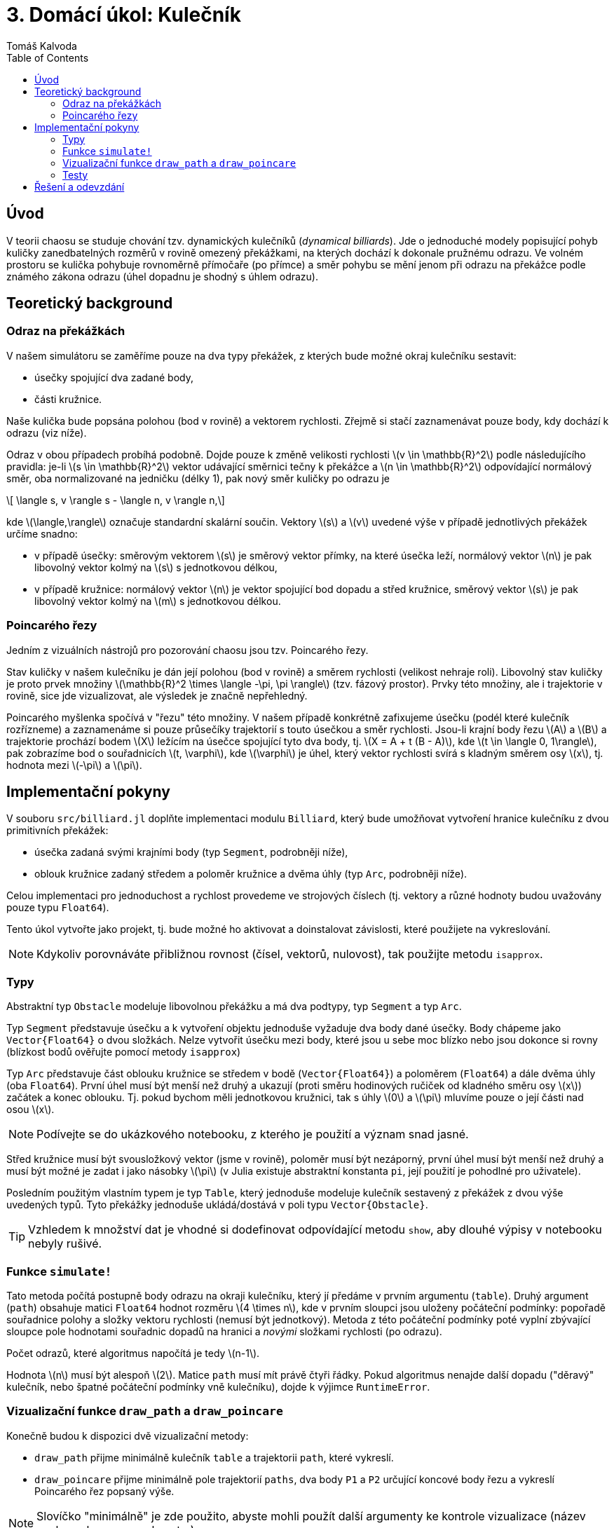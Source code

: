 
= 3. Domácí úkol: Kulečník
:toc:
:author: Tomáš Kalvoda
:date: 2023-11-08
:stem: latexmath


[[intro]]
== Úvod

V teorii chaosu se studuje chování tzv. dynamických kulečníků (_dynamical billiards_).
Jde o jednoduché modely popisující pohyb kuličky zanedbatelných rozměrů v rovině omezený překážkami, na kterých dochází k dokonale pružnému odrazu.
Ve volném prostoru se kulička pohybuje rovnoměrně přímočaře (po přímce) a směr pohybu se mění jenom při odrazu na překážce podle známého zákona odrazu (úhel dopadnu je shodný s úhlem odrazu).

[[theory]]
== Teoretický background

[[odraz]]
=== Odraz na překážkách

V našem simulátoru se zaměříme pouze na dva typy překážek, z kterých bude možné okraj kulečníku sestavit:

  * úsečky spojující dva zadané body,
  * části kružnice.

Naše kulička bude popsána polohou (bod v rovině) a vektorem rychlosti.
Zřejmě si stačí zaznamenávat pouze body, kdy dochází k odrazu (viz níže).

Odraz v obou případech probíhá podobně.
Dojde pouze k změně velikosti rychlosti stem:[v \in \mathbb{R}^2] podle následujícího pravidla: je-li stem:[s \in \mathbb{R}^2] vektor udávající směrnici tečny k překážce a stem:[n \in \mathbb{R}^2] odpovídající normálový směr, oba normalizované na jedničku (délky 1), pak nový směr kuličky po odrazu je

[stem]
++++
  \langle s, v \rangle s - \langle n, v \rangle n,
++++

kde stem:[\langle,\rangle] označuje standardní skalární součin.
Vektory stem:[s] a stem:[v] uvedené výše v případě jednotlivých překážek určíme snadno:

  * v případě úsečky: směrovým vektorem stem:[s] je směrový vektor přímky, na které úsečka leží, normálový vektor stem:[n] je pak libovolný vektor kolmý na stem:[s] s jednotkovou délkou,
  * v případě kružnice: normálový vektor stem:[n] je vektor spojující bod dopadu a střed kružnice, směrový vektor stem:[s] je pak libovolný vektor kolmý na stem:[m] s jednotkovou délkou.


[[chaos]]
=== Poincarého řezy

Jedním z vizuálních nástrojů pro pozorování chaosu jsou tzv. Poincarého řezy.

Stav kuličky v našem kulečníku je dán její polohou (bod v rovině) a směrem rychlosti (velikost nehraje roli).
Libovolný stav kuličky je proto prvek množiny stem:[\mathbb{R}^2 \times \langle -\pi, \pi \rangle] (tzv. fázový prostor).
Prvky této množiny, ale i trajektorie v rovině, sice jde vizualizovat, ale výsledek je značně nepřehledný.

Poincarého myšlenka spočívá v "řezu" této množiny.
V našem případě konkrétně zafixujeme úsečku (podél které kulečník rozřízneme) a zaznamenáme si pouze průsečíky trajektorií s touto úsečkou a směr rychlosti.
Jsou-li krajní body řezu stem:[A] a stem:[B] a trajektorie prochází bodem stem:[X] ležícím na úsečce spojující tyto dva body, tj. stem:[X = A + t (B - A)], kde stem:[t \in \langle 0, 1\rangle], pak zobrazíme bod o souřadnicích stem:[t, \varphi], kde stem:[\varphi] je úhel, který vektor rychlosti svírá s kladným směrem osy stem:[x], tj. hodnota mezi stem:[-\pi] a stem:[\pi].  


[[implementation]]
== Implementační pokyny

V souboru `src/billiard.jl` doplňte implementaci modulu `Billiard`, který bude umožňovat vytvoření hranice kulečníku z dvou primitivních překážek:

  * úsečka zadaná svými krajními body (typ `Segment`, podrobněji níže),
  * oblouk kružnice zadaný středem a poloměr kružnice a dvěma úhly (typ `Arc`, podrobněji níže).

Celou implementaci pro jednoduchost a rychlost provedeme ve strojových číslech (tj. vektory a různé hodnoty budou uvažovány pouze typu `Float64`).

Tento úkol vytvořte jako projekt, tj. bude možné ho aktivovat a doinstalovat závislosti, které použijete na vykreslování.

NOTE: Kdykoliv porovnáváte přibližnou rovnost (čísel, vektorů, nulovost), tak použijte metodu `isapprox`.

=== Typy

Abstraktní typ `Obstacle` modeluje libovolnou překážku a má dva podtypy, typ `Segment` a typ `Arc`.

Typ `Segment` představuje úsečku a k vytvoření objektu jednoduše vyžaduje dva body dané úsečky.
Body chápeme jako `Vector{Float64}` o dvou složkách.
Nelze vytvořit úsečku mezi body, které jsou u sebe moc blízko nebo jsou dokonce si rovny (blízkost bodů ověřujte pomocí metody `isapprox`)

Typ `Arc` představuje část oblouku kružnice se středem v bodě (`Vector{Float64}`) a poloměrem (`Float64`) a dále dvěma úhly (oba `Float64`).
První úhel musí být menší než druhý a ukazují (proti směru hodinových ručiček od kladného směru osy stem:[x]) začátek a konec oblouku.
Tj. pokud bychom měli jednotkovou kružnici, tak s úhly stem:[0] a stem:[\pi] mluvíme pouze o její části nad osou stem:[x].

NOTE: Podívejte se do ukázkového notebooku, z kterého je použití a význam snad jasné.

Střed kružnice musí být svousložkový vektor (jsme v rovině), poloměr musí být nezáporný, první úhel musí být menší než druhý a musí být možné je zadat i jako násobky stem:[\pi] (v Julia existuje abstraktní konstanta `pi`, její použití je pohodlné pro uživatele).

Posledním použitým vlastním typem je typ `Table`, který jednoduše modeluje kulečník sestavený z překážek z dvou výše uvedených typů.
Tyto překážky jednoduše ukládá/dostává v poli typu `Vector{Obstacle}`.

TIP: Vzhledem k množství dat je vhodné si dodefinovat odpovídající metodu `show`, aby dlouhé výpisy v notebooku nebyly rušivé. 

=== Funkce `simulate!`

Tato metoda počítá postupně body odrazu na okraji kulečníku, který jí předáme v prvním argumentu (`table`).
Druhý argument (`path`) obsahuje matici `Float64` hodnot rozměru stem:[4 \times n], kde v prvním sloupci jsou uloženy počáteční podmínky: popořadě souřadnice polohy a složky vektoru rychlosti (nemusí být jednotkový).
Metoda z této počáteční podmínky poté vyplní zbývající sloupce pole hodnotami souřadnic dopadů na hranici a _novými_ složkami rychlosti (po odrazu).

Počet odrazů, které algoritmus napočítá je tedy stem:[n-1].

Hodnota stem:[n] musí být alespoň stem:[2].
Matice `path` musí mít právě čtyři řádky.
Pokud algoritmus nenajde další dopadu ("děravý" kulečník, nebo špatné počáteční podmínky vně kulečníku), dojde k výjimce `RuntimeError`.

=== Vizualizační funkce `draw_path` a `draw_poincare`

Konečně budou k dispozici dvě vizualizační metody:

  * `draw_path` přijme minimálně kulečník `table` a trajektorii `path`, které vykreslí.
  * `draw_poincare` přijme minimálně pole trajektorií `paths`, dva body `P1` a `P2` určující koncové body řezu a vykreslí Poincarého řez popsaný výše.

NOTE: Slovíčko "minimálně" je zde použito, abyste mohli použít další argumenty ke kontrole vizualizace (název souboru, barvy, rozsahy, atp.). 

HINT: Na tyto dvě metody neklade zadání žádné přesnější omezení. Buďte kreativní. Ukázku možné vizualizace naleznete v notebooku `examples.ipynb`.


=== Testy

Vaši implementaci prověříte spuštěním testů (automaticky se spouštějí i na Gitlabu) příkazem `julia --project=@. test/runtests.jl`.

[[submission]]
== Řešení a odevzdání

Opět vytvořte větev odvozenou z větve `assignment/03-billiard` a nezvěte ji `solution/03-billiard`.
Do `solution/03-billiard` vložte své řešení, což zde znamená vytvoření projektu a primárně editaci `src/billiard.jl`. Zdrojový kód ale můžete rozdělit na více souboru, případně přidat testy do složky `test`.
Až budete se svým řešením spokojeni, vytvořte MR (to můžete i dříve, aspoň uvidíte výsledek testů, pokud je nespouštíte lokálně) a přiřaďte mě k němu jako `assignee`.
Tímto aktem úkol odevzdáte.
